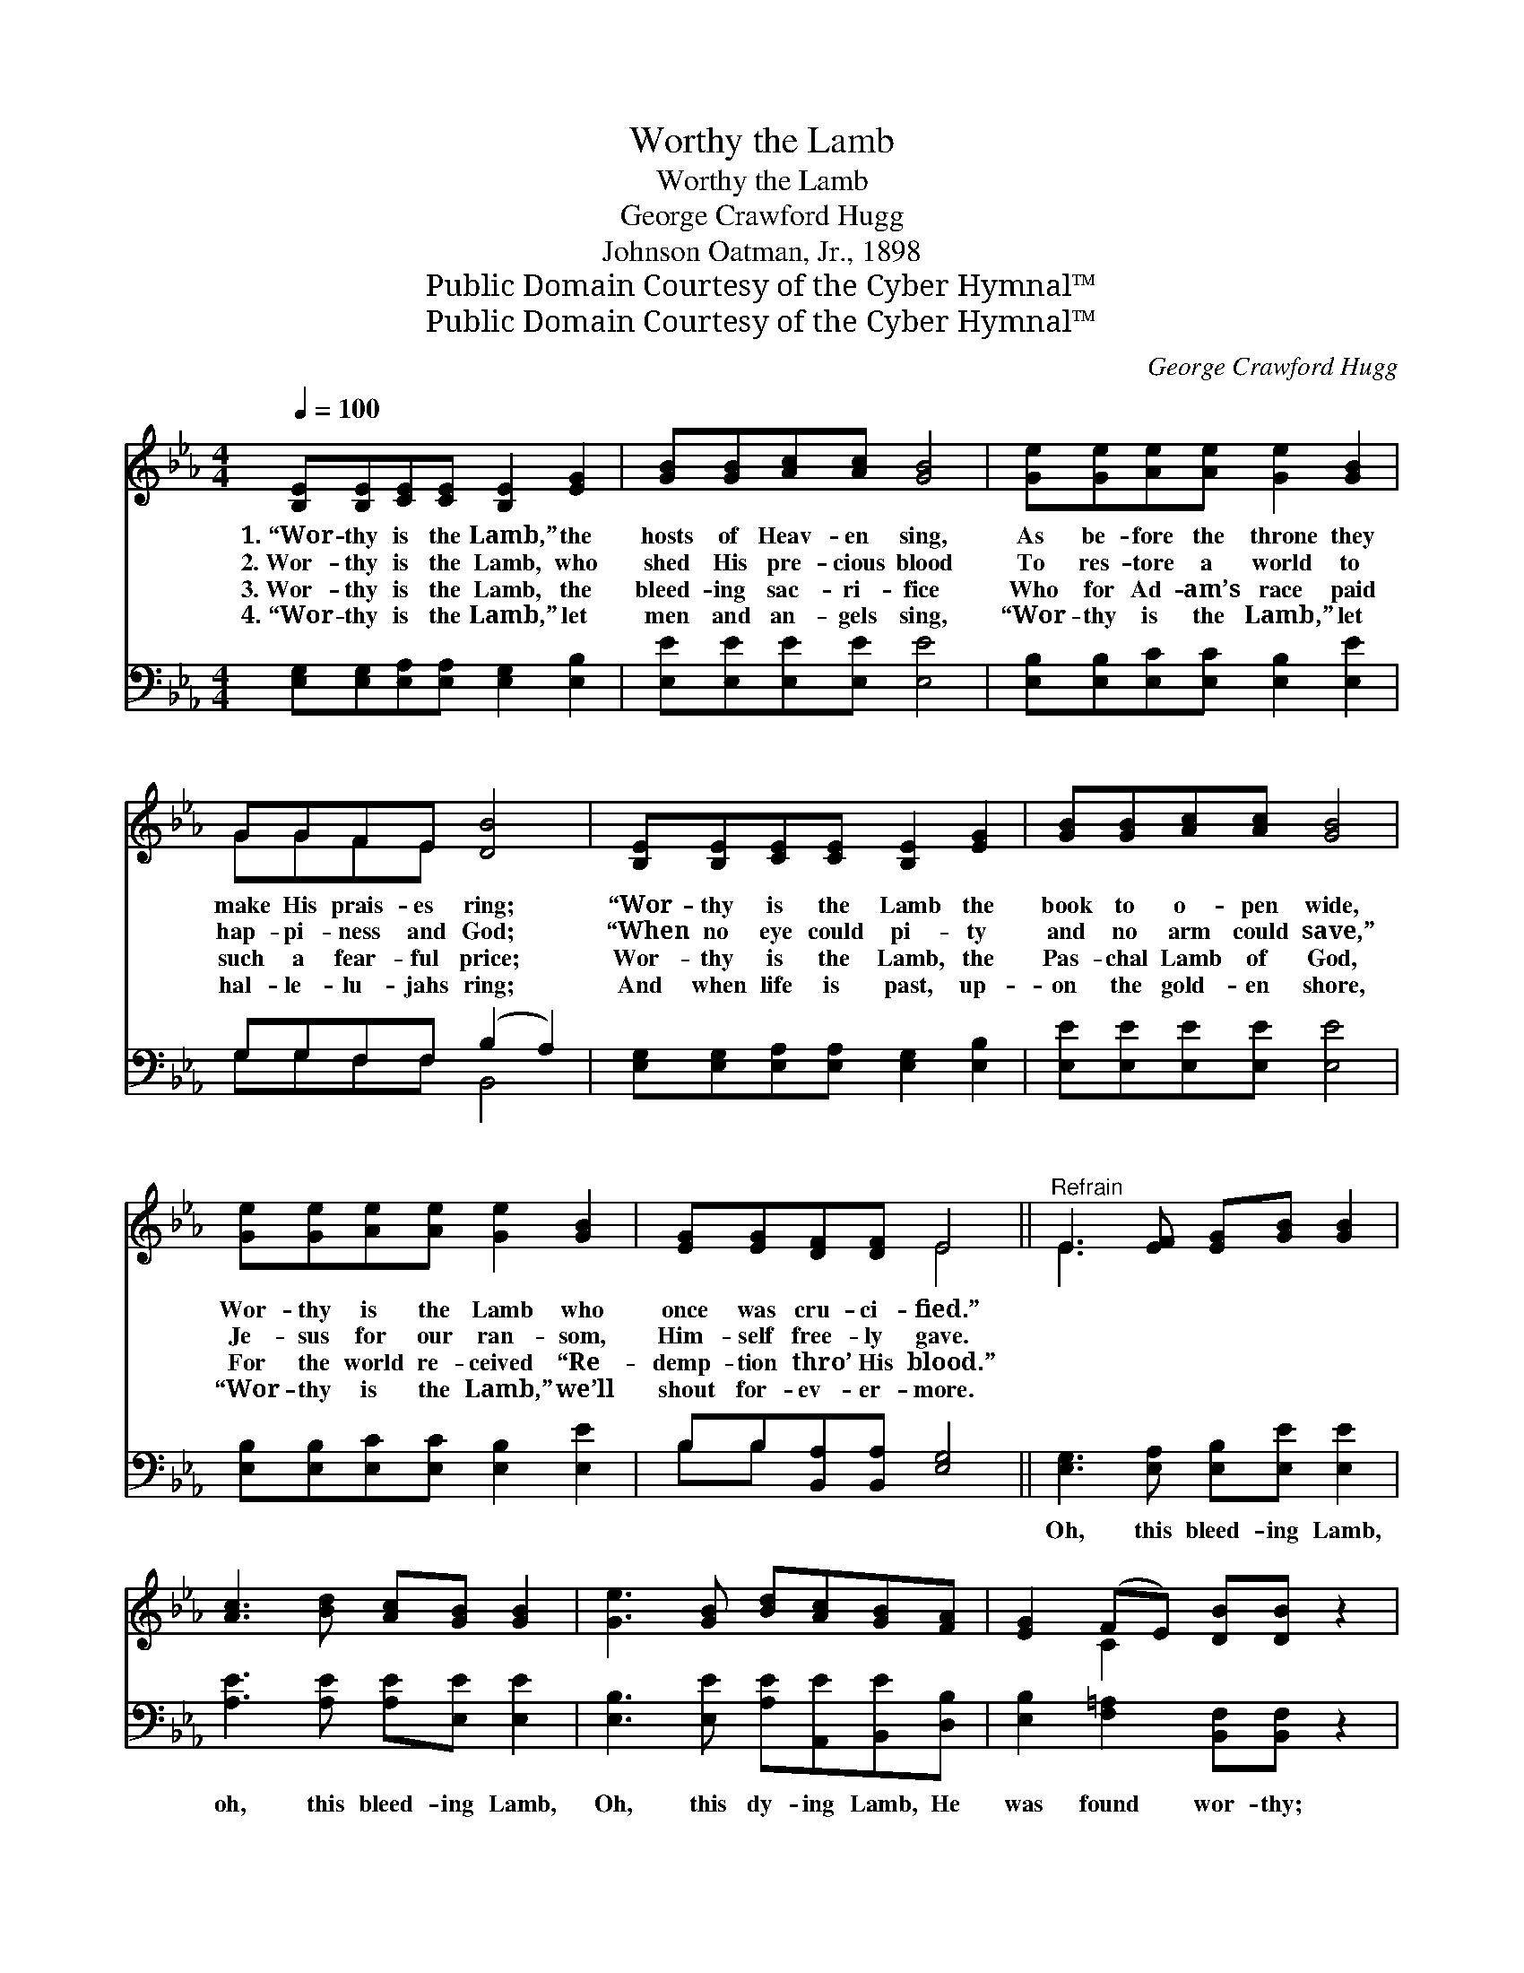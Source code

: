 X:1
T:Worthy the Lamb
T:Worthy the Lamb
T:George Crawford Hugg
T:Johnson Oatman, Jr., 1898
T:Public Domain Courtesy of the Cyber Hymnal™
T:Public Domain Courtesy of the Cyber Hymnal™
C:George Crawford Hugg
Z:Public Domain
Z:Courtesy of the Cyber Hymnal™
%%score ( 1 2 ) ( 3 4 )
L:1/8
Q:1/4=100
M:4/4
K:Eb
V:1 treble 
V:2 treble 
V:3 bass 
V:4 bass 
V:1
 [B,E][B,E][CE][CE] [B,E]2 [EG]2 | [GB][GB][Ac][Ac] [GB]4 | [Ge][Ge][Ae][Ae] [Ge]2 [GB]2 | %3
w: 1.~“Wor- thy is the Lamb,” the|hosts of Heav- en sing,|As be- fore the throne they|
w: 2.~Wor- thy is the Lamb, who|shed His pre- cious blood|To res- tore a world to|
w: 3.~Wor- thy is the Lamb, the|bleed- ing sac- ri- fice|Who for Ad- am’s race paid|
w: 4.~“Wor- thy is the Lamb,” let|men and an- gels sing,|“Wor- thy is the Lamb,” let|
 GGFE [DB]4 | [B,E][B,E][CE][CE] [B,E]2 [EG]2 | [GB][GB][Ac][Ac] [GB]4 | %6
w: make His prais- es ring;|“Wor- thy is the Lamb the|book to o- pen wide,|
w: hap- pi- ness and God;|“When no eye could pi- ty|and no arm could save,”|
w: such a fear- ful price;|Wor- thy is the Lamb, the|Pas- chal Lamb of God,|
w: hal- le- lu- jahs ring;|And when life is past, up-|on the gold- en shore,|
 [Ge][Ge][Ae][Ae] [Ge]2 [GB]2 | [EG][EG][DF][DF] E4 ||"^Refrain" E3 [EF] [EG][GB] [GB]2 | %9
w: Wor- thy is the Lamb who|once was cru- ci- fied.”||
w: Je- sus for our ran- som,|Him- self free- ly gave.||
w: For the world re- ceived “Re-|demp- tion thro’ His blood.”||
w: “Wor- thy is the Lamb,” we’ll|shout for- ev- er- more.||
 [Ac]3 [Bd] [Ac][GB] [GB]2 | [Ge]3 [GB] [Bd][Ac][GB][FA] | [EG]2 (FE) [DB][DB] z2 | %12
w: |||
w: |||
w: |||
w: |||
 E3 [EF] [EG][GB] [GB]2 | [Ac]3 [Bd] [Ac][GB] [GB]2 | [Ge]3 [GB] [Bd][Ac][GB][FA] | %15
w: |||
w: |||
w: |||
w: |||
 [EG]2 [DF]2 EE z2 |] %16
w: |
w: |
w: |
w: |
V:2
 x8 | x8 | x8 | GGFE x4 | x8 | x8 | x8 | x4 E4 || E3 x5 | x8 | x8 | x2 C2 x4 | E3 x5 | x8 | x8 | %15
 x4 EE x2 |] %16
V:3
 [E,G,][E,G,][E,A,][E,A,] [E,G,]2 [E,B,]2 | [E,E][E,E][E,E][E,E] [E,E]4 | %2
w: ~ ~ ~ ~ ~ ~|~ ~ ~ ~ ~|
 [E,B,][E,B,][E,C][E,C] [E,B,]2 [E,E]2 | G,G,F,F, (B,2 A,2) | %4
w: ~ ~ ~ ~ ~ ~|~ ~ ~ ~ ~ *|
 [E,G,][E,G,][E,A,][E,A,] [E,G,]2 [E,B,]2 | [E,E][E,E][E,E][E,E] [E,E]4 | %6
w: ~ ~ ~ ~ ~ ~|~ ~ ~ ~ ~|
 [E,B,][E,B,][E,C][E,C] [E,B,]2 [E,E]2 | B,B,[B,,A,][B,,A,] [E,G,]4 || %8
w: ~ ~ ~ ~ ~ ~|~ ~ ~ ~ ~|
 [E,G,]3 [E,A,] [E,B,][E,E] [E,E]2 | [A,E]3 [A,E] [A,E][E,E] [E,E]2 | %10
w: Oh, this bleed- ing Lamb,|oh, this bleed- ing Lamb,|
 [E,B,]3 [E,E] [A,E][A,,E][B,,E][D,B,] | [E,B,]2 [F,=A,]2 [B,,F,][B,,F,] z2 | %12
w: Oh, this dy- ing Lamb, He|was found wor- thy;|
 [E,G,]3 [E,A,] [E,B,][E,E] [E,E]2 | [A,E]3 [A,E] [A,E][E,E] [E,E]2 | %14
w: Oh, this bleed- ing Lamb,|oh, this bleed- ing Lamb,|
 [E,B,]3 [E,E] [A,E][A,E][E,_D][F,C] | B,2 (B,A,) [E,G,][E,G,] z2 |] %16
w: Oh, this dy- ing Lamb, He|was found * wor- thy.|
V:4
 x8 | x8 | x8 | G,G,F,F, B,,4 | x8 | x8 | x8 | B,B, x6 || x8 | x8 | x8 | x8 | x8 | x8 | x8 | %15
 B,2 B,,2 x4 |] %16

